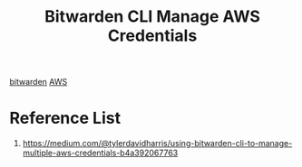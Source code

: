 :PROPERTIES:
:ID:       7da06088-59fb-456e-97f0-e4f1149b396d
:END:
#+title: Bitwarden CLI Manage AWS Credentials
#+filetags:  

[[id:066fe726-e405-428e-967e-3702cfa374da][bitwarden]]
[[id:dcf5e347-8a8a-4c63-a822-53f558025f8c][AWS]]

* Reference List
1. https://medium.com/@tylerdavidharris/using-bitwarden-cli-to-manage-multiple-aws-credentials-b4a392067763

